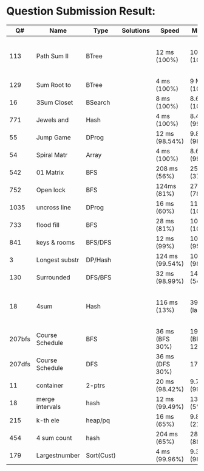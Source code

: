 * Question Submission Result:


|--------+-----------------+------------+-----------+-----------------+-------------------+------------------------------------------|
|     Q# | Name            | Type       | Solutions | Speed           | Memory            | Notes                                    |
|--------+-----------------+------------+-----------+-----------------+-------------------+------------------------------------------|
|    113 | Path Sum II     | BTree      |           | 12 ms (100%)    | 10 MB (100%)      | far less memory than any other solutions |
|    129 | Sum Root to     | BTree      |           | 4 ms (100%)     | 9 MB (100%)       |                                          |
|     16 | 3Sum Closet     | BSearch    |           | 8 ms (100%)     | 8.6 MB (100%)     |                                          |
|    771 | Jewels and      | Hash       |           | 4 ms (100%)     | 8.4 MB (99.32%)   |                                          |
|     55 | Jump Game       | DProg      |           | 12 ms (98.54%)  | 9.8 MB (98.41%)   |                                          |
|     54 | Spiral Matr     | Array      |           | 4 ms (100%)     | 8.6 MB (99.01%)   |                                          |
|    542 | 01 Matrix       | BFS        |           | 208 ms (56%)    | 25.8 MB (37%)     |                                          |
|    752 | Open lock       | BFS        |           | 124ms (81%)     | 27.7 MB (78%)     |                                          |
|   1035 | uncross line    | DProg      |           | 16 ms (60%)     | 11.9 MB (100%)    |                                          |
|    733 | flood fill      | BFS        |           | 28 ms (81%)     | 10.9 MB (100%)    |                                          |
|    841 | keys & rooms    | BFS/DFS    |           | 12 ms (99%)     | 10.9 MB (95.19%)  |                                          |
|      3 | Longest substr  | DP/Hash    |           | 124 ms (99.54%) | 10.6 MB (98.92%)  |                                          |
|    130 | Surrounded      | DFS/BFS    |           | 32 ms (98.99%)  | 14.6 MB (54%)     |                                          |
|     18 | 4sum            | Hash       |           | 116 ms (13%)    | 39 MB  (large)    | pair sum approach is extremely slow.     |
| 207bfs | Course Schedule | BFS        |           | 36 ms (BFS 30%) | 19.8 MB (BFS 12%) |                                          |
| 207dfs | Course Schedule | DFS        |           | 36 ms (DFS 30%) | 17.6 MB           | avoided dulplicated search               |
|     11 | container       | 2-ptrs     |           | 20 ms (98.42%)  | 9.7 MB (99.72%)   |                                          |
|     18 | merge intervals | hash       |           | 12 ms (99.49%)  | 13.6 MB (5%)      |                                          |
|    215 | k-th ele        | heap/pq    |           | 16 ms (65%)     | 9.8 MB (21.26%)   |                                          |
|    454 | 4 sum count     | hash       |           | 204 ms (65%)    | 28.7 MB (88.79%)  |                                          |
|    179 | Largestnumber   | Sort(Cust) |           | 4 ms (99.96%)   | 9.3 MB (98.95%)   |                                          |
|--------+-----------------+------------+-----------+-----------------+-------------------+------------------------------------------|


